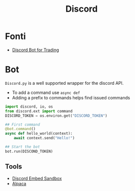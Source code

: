 #+title: Discord
* Fonti
  - [[https://scarzer.medium.com/make-a-discord-bot-for-you-and-your-friends-to-trade-stocks-bde681ad38e2][Discord Bot for Trading]]
* Bot
  ~Discord.py~ is a well supported wrapper for the discord API.
  - To add a command use ~async def~
  - Adding a prefix to commands helps find issued commands
#+begin_src python
  import discord, io, os
  from discord.ext import command
  DISCORD_TOKEN = os.environ.get("DISCORD_TOKEN")

  ## First command
  @bot.command()
  async def hello_world(context):
      await context.send("Hello!")

  ## Start the bot
  bot.run(DISCOND_TOKEN)
#+end_src

** Tools
   - [[https://cog-creators.github.io/discord-embed-sandbox/][Discord Embed Sandbox]]
   - [[file:20210328171522-alpaca.org][Alpaca]]
